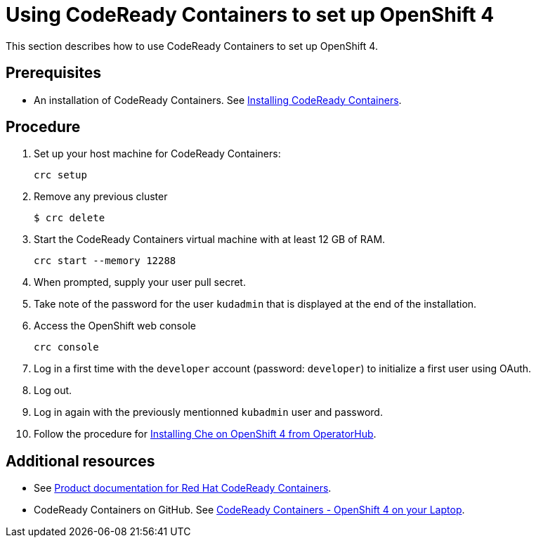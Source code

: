 [id="using-codeready-containers-to-set-up-openshift-4_{context}"]
= Using CodeReady Containers to set up OpenShift 4

This section describes how to use CodeReady Containers to set up OpenShift 4.

[discrete]
== Prerequisites

* An installation of CodeReady Containers. See link:https://cloud.redhat.com/openshift/install/crc/installer-provisioned[Installing CodeReady Containers].

[discrete]
== Procedure

. Set up your host machine for CodeReady Containers:
+
----
crc setup
----

. Remove any previous cluster
+
----
$ crc delete
----

. Start the CodeReady Containers virtual machine with at least 12 GB of RAM.
+
----
crc start --memory 12288
----

. When prompted, supply your user pull secret.

. Take note of the password for the user `kudadmin` that is displayed at the end of the installation.

. Access the OpenShift web console
+
----
crc console
----

. Log in a first time with the `developer` account (password: `developer`) to initialize a first user using OAuth.

. Log out.

. Log in again with the previously mentionned `kubadmin` user and password.

. Follow the procedure for link:{site-baseurl}che-7/installing-che-on-openshift-4-from-operatorhub/[Installing Che on OpenShift 4 from OperatorHub].

[discrete]
== Additional resources

* See link:https://access.redhat.com/documentation/en-us/red_hat_codeready_containers/[Product documentation for Red Hat CodeReady Containers].

* CodeReady Containers on GitHub. See link:https://github.com/code-ready/crc[CodeReady Containers - OpenShift 4 on your Laptop].
